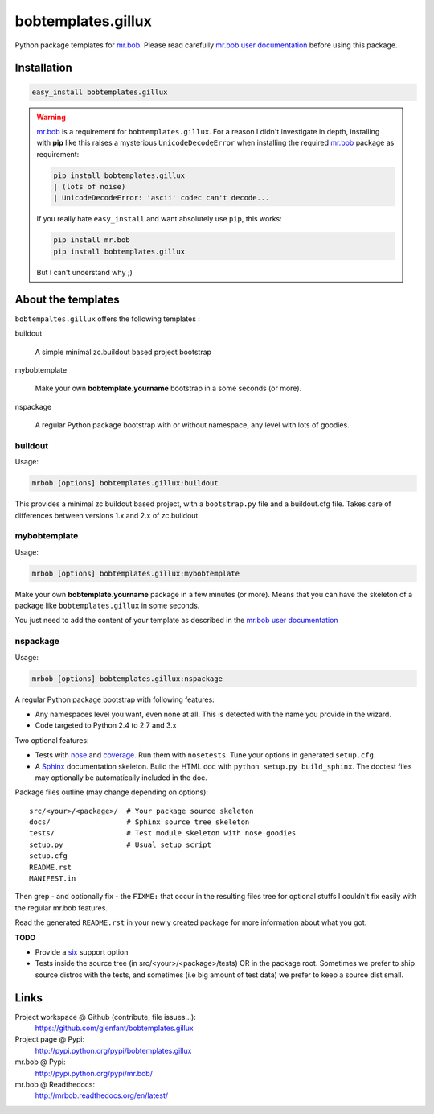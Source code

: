 ===================
bobtemplates.gillux
===================

Python package templates for `mr.bob <http://pypi.python.org/pypi/mr.bob/>`_.
Please read carefully `mr.bob user documentation
<http://mrbob.readthedocs.org/en/latest/index.html>`_ before using this
package.

Installation
============

.. code:: console

   easy_install bobtemplates.gillux

.. warning::

   `mr.bob`_ is a requirement for ``bobtemplates.gillux``. For a reason I
   didn't investigate in depth, installing with **pip** like this raises a
   mysterious ``UnicodeDecodeError`` when installing the required `mr.bob`_
   package as requirement:

   .. code:: console

      pip install bobtemplates.gillux
      | (lots of noise)
      | UnicodeDecodeError: 'ascii' codec can't decode...

   If you really hate ``easy_install`` and want absolutely use ``pip``, this
   works:

   .. code:: console

      pip install mr.bob
      pip install bobtemplates.gillux

   But I can't understand why ;)

About the templates
===================

``bobtempaltes.gillux`` offers the following templates :

buildout

  A simple minimal zc.buildout based project bootstrap

mybobtemplate

  Make your own **bobtemplate.yourname** bootstrap in a some seconds (or more).

nspackage

  A regular Python package bootstrap with or without namespace, any level with
  lots of goodies.

buildout
--------

Usage:

.. code:: console

   mrbob [options] bobtemplates.gillux:buildout

This provides a minimal zc.buildout based project, with a ``bootstrap.py``
file and a buildout.cfg file. Takes care of differences between versions 1.x
and 2.x of zc.buildout.

mybobtemplate
-------------

Usage:

.. code:: console

   mrbob [options] bobtemplates.gillux:mybobtemplate

Make your own **bobtemplate.yourname** package in a few minutes (or more).
Means that you can have the skeleton of a package like ``bobtemplates.gillux``
in some seconds.

You just need to add the content of your template as described in the `mr.bob
user documentation`_

nspackage
---------

Usage:

.. code:: console

   mrbob [options] bobtemplates.gillux:nspackage

A regular Python package bootstrap with following features:

- Any namespaces level you want, even none at all. This is detected with the
  name you provide in the wizard.

- Code targeted to Python 2.4 to 2.7 and 3.x

Two optional features:

- Tests with `nose <https://nose.readthedocs.org/en/latest/index.html>`_ and
  `coverage <http://pypi.python.org/pypi/coverage/>`_. Run them with
  ``nosetests``. Tune your options in generated ``setup.cfg``.

- A `Sphinx <http://sphinx-doc.org/>`_ documentation skeleton. Build the HTML
  doc with ``python setup.py build_sphinx``. The doctest files may optionally
  be automatically included in the doc.

Package files outline (may change depending on options)::

  src/<your>/<package>/  # Your package source skeleton
  docs/                  # Sphinx source tree skeleton
  tests/                 # Test module skeleton with nose goodies
  setup.py               # Usual setup script
  setup.cfg
  README.rst
  MANIFEST.in

Then grep - and optionally fix - the ``FIXME:`` that occur in the resulting
files tree for optional stuffs I couldn't fix easily with the regular mr.bob
features.

Read the generated ``README.rst`` in your newly created package for more
information about what you got.

**TODO**

- Provide a `six <http://pypi.python.org/pypi/six/>`_ support option

- Tests inside the source tree (in src/<your>/<package>/tests) OR in the
  package root. Sometimes we prefer to ship source distros with the tests, and
  sometimes (i.e big amount of test data) we prefer to keep a source dist
  small.

Links
=====

Project workspace @ Github (contribute, file issues...):
    https://github.com/glenfant/bobtemplates.gillux
Project page @ Pypi:
    http://pypi.python.org/pypi/bobtemplates.gillux
mr.bob @ Pypi:
    http://pypi.python.org/pypi/mr.bob/
mr.bob @ Readthedocs:
  http://mrbob.readthedocs.org/en/latest/
